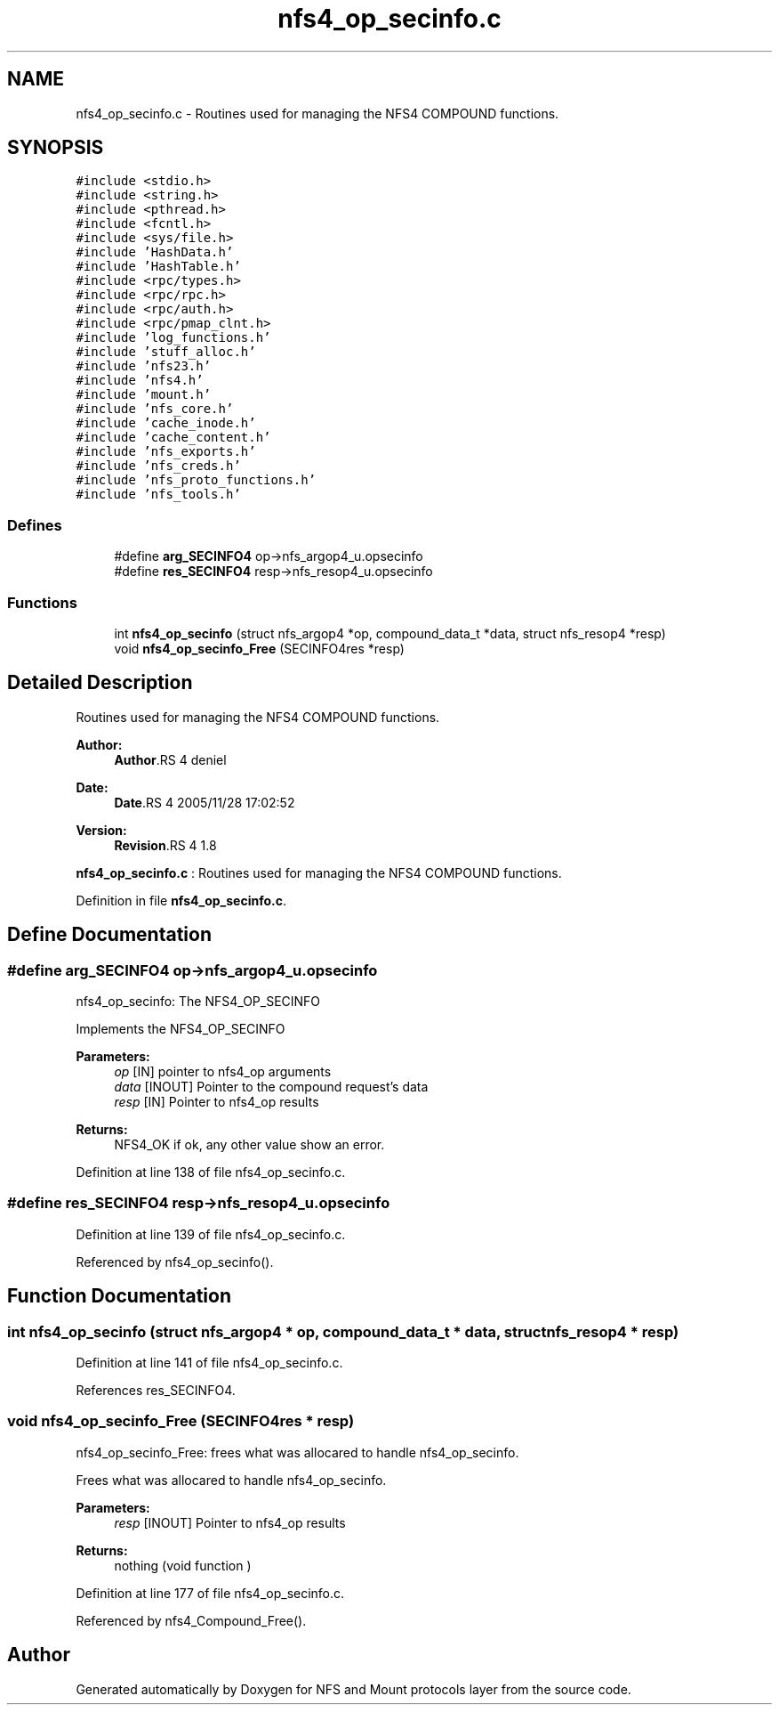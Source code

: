 .TH "nfs4_op_secinfo.c" 3 "9 Apr 2008" "Version 0.1" "NFS and Mount protocols layer" \" -*- nroff -*-
.ad l
.nh
.SH NAME
nfs4_op_secinfo.c \- Routines used for managing the NFS4 COMPOUND functions. 
.SH SYNOPSIS
.br
.PP
\fC#include <stdio.h>\fP
.br
\fC#include <string.h>\fP
.br
\fC#include <pthread.h>\fP
.br
\fC#include <fcntl.h>\fP
.br
\fC#include <sys/file.h>\fP
.br
\fC#include 'HashData.h'\fP
.br
\fC#include 'HashTable.h'\fP
.br
\fC#include <rpc/types.h>\fP
.br
\fC#include <rpc/rpc.h>\fP
.br
\fC#include <rpc/auth.h>\fP
.br
\fC#include <rpc/pmap_clnt.h>\fP
.br
\fC#include 'log_functions.h'\fP
.br
\fC#include 'stuff_alloc.h'\fP
.br
\fC#include 'nfs23.h'\fP
.br
\fC#include 'nfs4.h'\fP
.br
\fC#include 'mount.h'\fP
.br
\fC#include 'nfs_core.h'\fP
.br
\fC#include 'cache_inode.h'\fP
.br
\fC#include 'cache_content.h'\fP
.br
\fC#include 'nfs_exports.h'\fP
.br
\fC#include 'nfs_creds.h'\fP
.br
\fC#include 'nfs_proto_functions.h'\fP
.br
\fC#include 'nfs_tools.h'\fP
.br

.SS "Defines"

.in +1c
.ti -1c
.RI "#define \fBarg_SECINFO4\fP   op->nfs_argop4_u.opsecinfo"
.br
.ti -1c
.RI "#define \fBres_SECINFO4\fP   resp->nfs_resop4_u.opsecinfo"
.br
.in -1c
.SS "Functions"

.in +1c
.ti -1c
.RI "int \fBnfs4_op_secinfo\fP (struct nfs_argop4 *op, compound_data_t *data, struct nfs_resop4 *resp)"
.br
.ti -1c
.RI "void \fBnfs4_op_secinfo_Free\fP (SECINFO4res *resp)"
.br
.in -1c
.SH "Detailed Description"
.PP 
Routines used for managing the NFS4 COMPOUND functions. 

\fBAuthor:\fP
.RS 4
\fBAuthor\fP.RS 4
deniel 
.RE
.PP
.RE
.PP
\fBDate:\fP
.RS 4
\fBDate\fP.RS 4
2005/11/28 17:02:52 
.RE
.PP
.RE
.PP
\fBVersion:\fP
.RS 4
\fBRevision\fP.RS 4
1.8 
.RE
.PP
.RE
.PP
\fBnfs4_op_secinfo.c\fP : Routines used for managing the NFS4 COMPOUND functions.
.PP
Definition in file \fBnfs4_op_secinfo.c\fP.
.SH "Define Documentation"
.PP 
.SS "#define arg_SECINFO4   op->nfs_argop4_u.opsecinfo"
.PP
nfs4_op_secinfo: The NFS4_OP_SECINFO
.PP
Implements the NFS4_OP_SECINFO
.PP
\fBParameters:\fP
.RS 4
\fIop\fP [IN] pointer to nfs4_op arguments 
.br
\fIdata\fP [INOUT] Pointer to the compound request's data 
.br
\fIresp\fP [IN] Pointer to nfs4_op results
.RE
.PP
\fBReturns:\fP
.RS 4
NFS4_OK if ok, any other value show an error. 
.RE
.PP

.PP
Definition at line 138 of file nfs4_op_secinfo.c.
.SS "#define res_SECINFO4   resp->nfs_resop4_u.opsecinfo"
.PP
Definition at line 139 of file nfs4_op_secinfo.c.
.PP
Referenced by nfs4_op_secinfo().
.SH "Function Documentation"
.PP 
.SS "int nfs4_op_secinfo (struct nfs_argop4 * op, compound_data_t * data, struct nfs_resop4 * resp)"
.PP
Definition at line 141 of file nfs4_op_secinfo.c.
.PP
References res_SECINFO4.
.SS "void nfs4_op_secinfo_Free (SECINFO4res * resp)"
.PP
nfs4_op_secinfo_Free: frees what was allocared to handle nfs4_op_secinfo.
.PP
Frees what was allocared to handle nfs4_op_secinfo.
.PP
\fBParameters:\fP
.RS 4
\fIresp\fP [INOUT] Pointer to nfs4_op results
.RE
.PP
\fBReturns:\fP
.RS 4
nothing (void function ) 
.RE
.PP

.PP
Definition at line 177 of file nfs4_op_secinfo.c.
.PP
Referenced by nfs4_Compound_Free().
.SH "Author"
.PP 
Generated automatically by Doxygen for NFS and Mount protocols layer from the source code.
